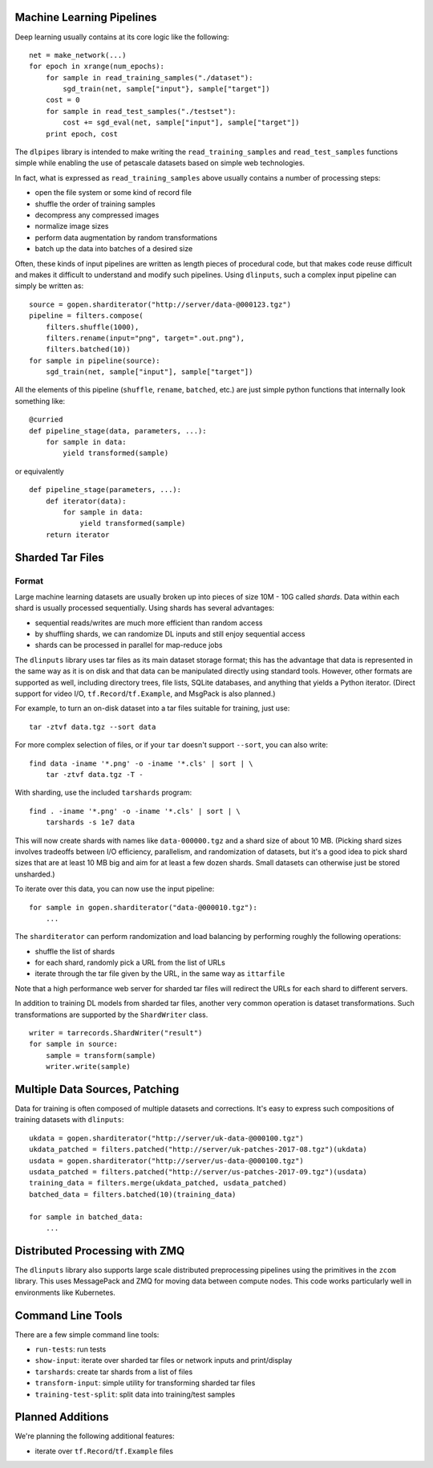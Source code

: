 Machine Learning Pipelines
==========================

Deep learning usually contains at its core logic like the following:

::

        net = make_network(...)
        for epoch in xrange(num_epochs):
            for sample in read_training_samples("./dataset"):
                sgd_train(net, sample["input"}, sample["target"])
            cost = 0
            for sample in read_test_samples("./testset"):
                cost += sgd_eval(net, sample["input"], sample["target"])
            print epoch, cost

The ``dlpipes`` library is intended to make writing the
``read_training_samples`` and ``read_test_samples`` functions simple
while enabling the use of petascale datasets based on
simple web technologies.

In fact, what is expressed as ``read_training_samples`` above usually
contains a number of processing steps:

-  open the file system or some kind of record file
-  shuffle the order of training samples
-  decompress any compressed images
-  normalize image sizes
-  perform data augmentation by random transformations
-  batch up the data into batches of a desired size

Often, these kinds of input pipelines are written as length pieces of
procedural code, but that makes code reuse difficult and makes it
difficult to understand and modify such pipelines. Using ``dlinputs``,
such a complex input pipeline can simply be written as:

::

        source = gopen.sharditerator("http://server/data-@000123.tgz")
        pipeline = filters.compose(
            filters.shuffle(1000),
            filters.rename(input="png", target=".out.png"),
            filters.batched(10))
        for sample in pipeline(source):
            sgd_train(net, sample["input"], sample["target"])

All the elements of this pipeline (``shuffle``, ``rename``, ``batched``, etc.) are
just simple python functions that internally look something like:

::

        @curried
        def pipeline_stage(data, parameters, ...):
            for sample in data:
                yield transformed(sample)

or equivalently

::

        def pipeline_stage(parameters, ...):
            def iterator(data):
                for sample in data:
                    yield transformed(sample)
            return iterator


Sharded Tar Files
=================

Format
------

Large machine learning datasets are usually broken up into pieces
of size 10M - 10G called *shards*. Data within each shard is
usually processed sequentially. Using shards has several advantages:

- sequential reads/writes are much more efficient than random access
- by shuffling shards, we can randomize DL inputs and still enjoy sequential access
- shards can be processed in parallel for map-reduce jobs

The ``dlinputs`` library uses tar files as its main dataset storage format; this
has the advantage that data is represented in the same way as it is on disk
and that data can be manipulated directly using standard tools.
However, other formats are supported as well, including directory trees,
file lists, SQLite databases, and anything that yields a Python iterator.
(Direct support for video I/O, ``tf.Record``/``tf.Example``, and MsgPack is
also planned.)

For example, to turn an on-disk dataset into a tar files suitable for
training, just use:

::

        tar -ztvf data.tgz --sort data

For more complex selection of files, or if your ``tar`` doesn't support ``--sort``,
you can also write:

::

        find data -iname '*.png' -o -iname '*.cls' | sort | \
            tar -ztvf data.tgz -T -

With sharding, use the included ``tarshards`` program:

::

        find . -iname '*.png' -o -iname '*.cls' | sort | \
            tarshards -s 1e7 data

This will now create shards with names like ``data-000000.tgz`` and a
shard size of about 10 MB.  (Picking shard sizes involves tradeoffs
between I/O efficiency, parallelism, and randomization of datasets,
but it's a good idea to pick shard sizes that are at least 10 MB big
and aim for at least a few dozen shards. Small datasets can otherwise
just be stored unsharded.)

To iterate over this data, you can now use the input pipeline:

::

        for sample in gopen.sharditerator("data-@000010.tgz"):
            ...

The ``sharditerator`` can perform randomization and load balancing by
performing roughly the following operations:

-  shuffle the list of shards
-  for each shard, randomly pick a URL from the list of URLs
-  iterate through the tar file given by the URL, in the same way as ``ittarfile``

Note that a high performance web server for sharded tar files will
redirect the URLs for each shard to different servers.

In addition to training DL models from sharded tar files, another very
common operation is dataset transformations. Such transformations are
supported by the ``ShardWriter`` class.

::

        writer = tarrecords.ShardWriter("result")
        for sample in source:
            sample = transform(sample)
            writer.write(sample)

Multiple Data Sources, Patching
===============================

Data for training is often composed of multiple datasets and corrections.
It's easy to express such compositions of training datasets with ``dlinputs``:

::

        ukdata = gopen.sharditerator("http://server/uk-data-@000100.tgz")
        ukdata_patched = filters.patched("http://server/uk-patches-2017-08.tgz")(ukdata)
        usdata = gopen.sharditerator("http://server/us-data-@000100.tgz")
        usdata_patched = filters.patched("http://server/us-patches-2017-09.tgz")(usdata)
        training_data = filters.merge(ukdata_patched, usdata_patched)
        batched_data = filters.batched(10)(training_data)

        for sample in batched_data:
            ...


Distributed Processing with ZMQ
=================

The ``dlinputs`` library also supports large scale distributed preprocessing
pipelines using the primitives in the ``zcom`` library. This uses MessagePack and
ZMQ for moving data between compute nodes. This code works particularly well
in environments like Kubernetes.

Command Line Tools
==================

There are a few simple command line tools:

- ``run-tests``: run tests
- ``show-input``: iterate over sharded tar files or network inputs and print/display
- ``tarshards``: create tar shards from a list of files
- ``transform-input``: simple utility for transforming sharded tar files
- ``training-test-split``: split data into training/test samples

Planned Additions
=================

We're planning the following additional features:

- iterate over ``tf.Record``/``tf.Example`` files
